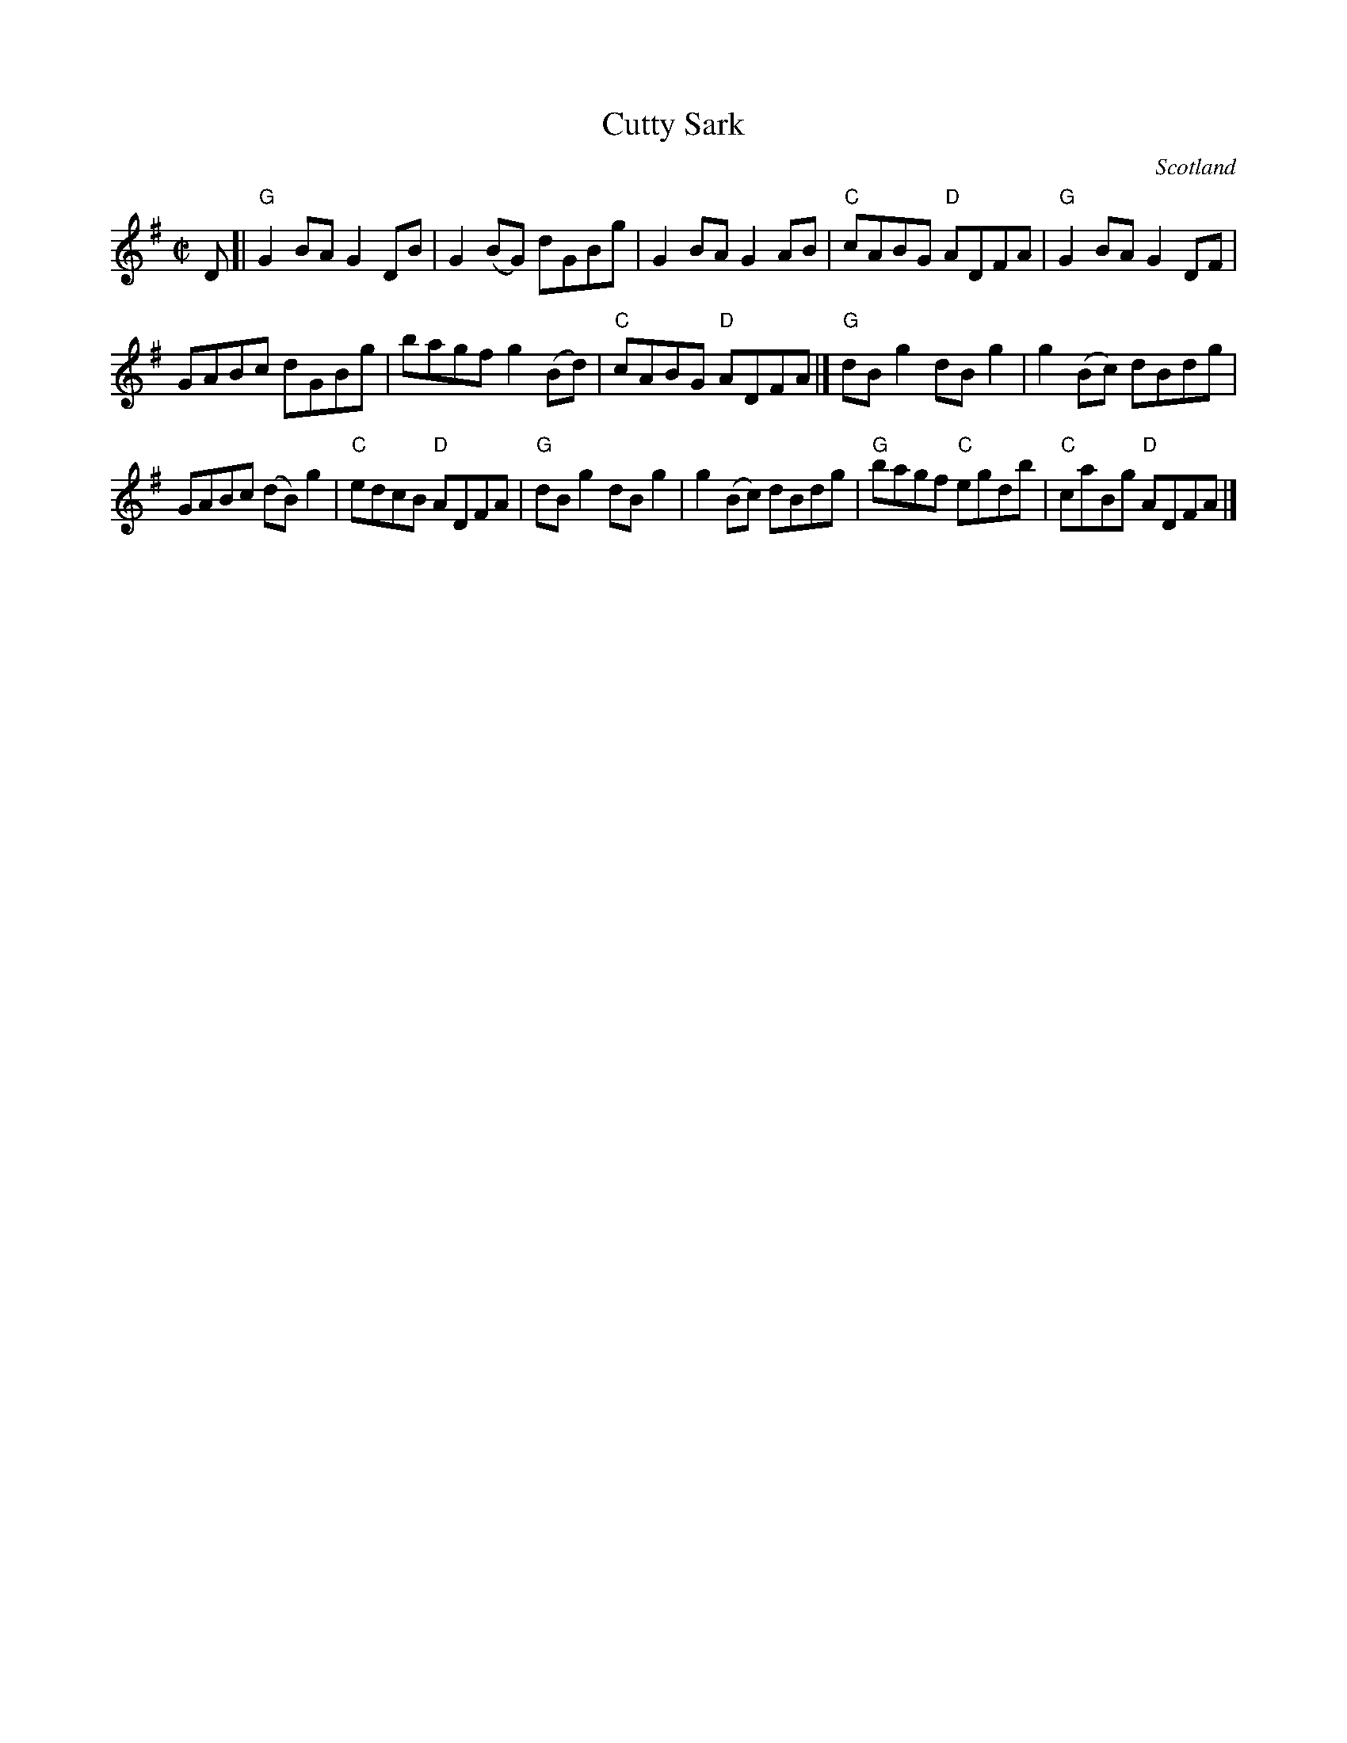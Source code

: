 X:359
T:Cutty Sark
R:Reel
O:Scotland
B:Kerr's First p8
S:Kerr's First p8
Z:Transcription, chords:Mike Long
M:C|
L:1/8
K:G
D[|\
"G"G2BA G2DB|G2(BG) dGBg|G2BA G2AB|"C"cABG "D"ADFA|\
"G"G2BA G2DF|
GABc dGBg|bagf g2(Bd)|"C"cABG "D"ADFA|]\
"G"dBg2 dBg2|g2(Bc) dBdg|
GABc (dB)g2|"C"edcB "D"ADFA|\
"G"dBg2 dBg2|g2(Bc) dBdg|"G"bagf "C"egdb|"C"caBg "D"ADFA|]
